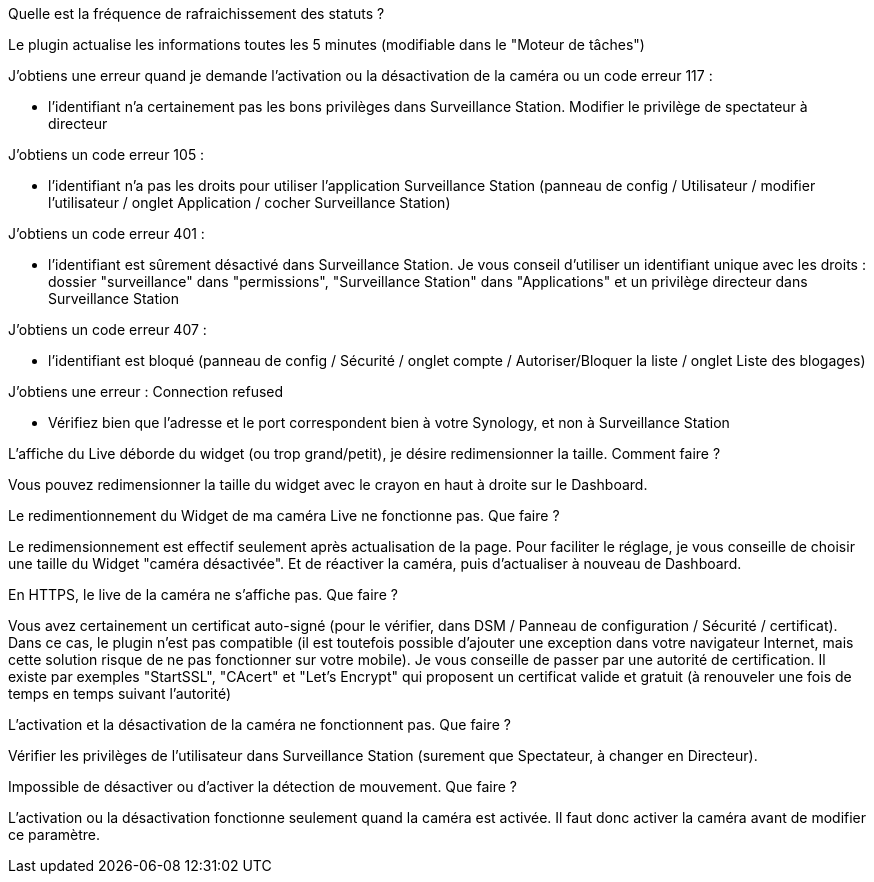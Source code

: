 [panel,primary]
.Quelle est la fréquence de rafraichissement des statuts ?
--
Le plugin actualise les informations toutes les 5 minutes (modifiable dans le "Moteur de tâches")
--

[panel,primary]
.J’obtiens une erreur quand je demande l'activation ou la désactivation de la caméra ou un code erreur 117 :
--
- l'identifiant n'a certainement pas les bons privilèges dans Surveillance Station. Modifier le privilège de spectateur à directeur
--

[panel,primary]
.J’obtiens un code erreur 105 :
--
- l'identifiant n'a pas les droits pour utiliser l'application Surveillance Station (panneau de config / Utilisateur / modifier l'utilisateur / onglet Application / cocher Surveillance Station)
--

[panel,primary]
.J’obtiens un code erreur 401 :
--
- l'identifiant est sûrement désactivé dans Surveillance Station. Je vous conseil d'utiliser un identifiant unique avec les droits : dossier "surveillance" dans "permissions", "Surveillance Station" dans "Applications" et un privilège directeur dans Surveillance Station
--

[panel,primary]
.J’obtiens un code erreur 407 :
--
- l'identifiant est bloqué (panneau de config / Sécurité / onglet compte / Autoriser/Bloquer la liste / onglet Liste des blogages)
--

[panel,primary]
.J’obtiens une erreur : Connection refused
--
- Vérifiez bien que l'adresse et le port correspondent bien à votre Synology, et non à Surveillance Station
--

[panel,primary]
.L’affiche du Live déborde du widget (ou trop grand/petit), je désire redimensionner la taille. Comment faire ?
--
Vous pouvez redimensionner la taille du widget avec le crayon en haut à droite sur le Dashboard.
--

[panel,primary]
.Le redimentionnement du Widget de ma caméra Live ne fonctionne pas. Que faire ?
--
Le redimensionnement est effectif seulement après actualisation de la page. Pour faciliter le réglage, je vous conseille de choisir une taille du Widget "caméra désactivée". Et de réactiver la caméra, puis d’actualiser à nouveau de Dashboard.
--

[panel,primary]
.En HTTPS, le live de la caméra ne s’affiche pas. Que faire ?
--
Vous avez certainement un certificat auto-signé (pour le vérifier, dans DSM / Panneau de configuration / Sécurité / certificat). Dans ce cas, le plugin n’est pas compatible (il est toutefois possible d’ajouter une exception dans votre navigateur Internet, mais cette solution risque de ne pas fonctionner sur votre mobile). Je vous conseille de passer par une autorité de certification. Il existe par exemples "StartSSL", "CAcert" et "Let's Encrypt" qui proposent un certificat valide et gratuit (à renouveler une fois de temps en temps suivant l'autorité)
--

[panel,primary]
.L’activation et la désactivation de la caméra ne fonctionnent pas. Que faire ?
--
Vérifier les privilèges de l’utilisateur dans Surveillance Station (surement que Spectateur, à changer en Directeur).
--

[panel,primary]
.Impossible de désactiver ou d’activer la détection de mouvement. Que faire ?
--
L’activation ou la désactivation fonctionne seulement quand la caméra est activée. Il faut donc activer la caméra avant de modifier ce paramètre.
--
